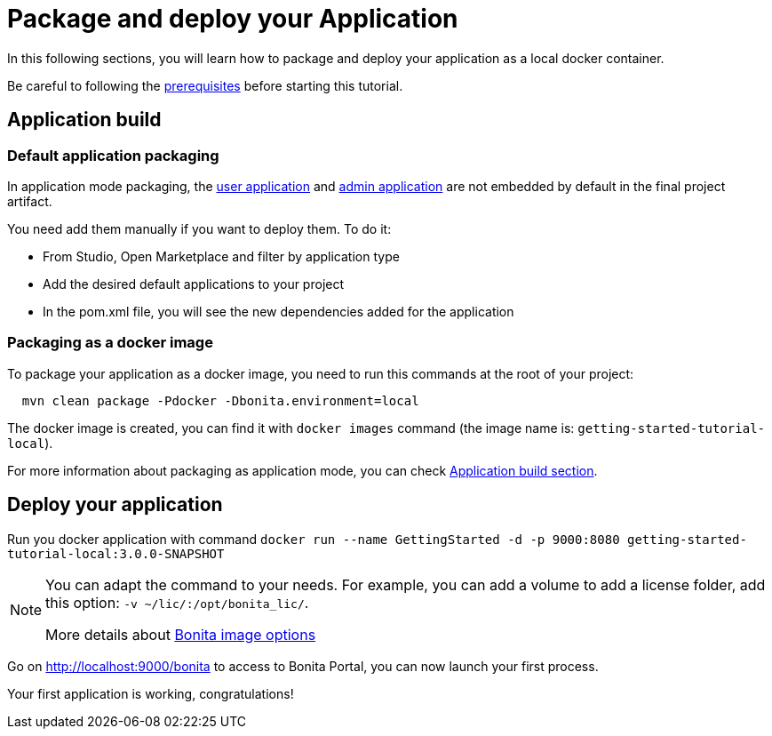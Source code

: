 = Package and deploy your Application
:description: Learn how to package and deploy your project.

In this following sections, you will learn how to package and deploy your application as a local docker container.

Be careful to following the xref:build:application-build.adoc#prerequisites[prerequisites] before starting this tutorial.

== Application build

=== Default application packaging

In application mode packaging, the xref:runtime:user-application-overview.adoc[user application] and xref:runtime:admin-application-overview.adoc[admin application] are not embedded by default in the final project artifact.

You need add them manually if you want to deploy them. To do it:

* From Studio, Open Marketplace and filter by application type
* Add the desired default applications to your project
* In the pom.xml file, you will see the new dependencies added for the application

=== Packaging as a docker image

To package your application as a docker image, you need to run this commands at the root of your project:

[source,shell]
----
  mvn clean package -Pdocker -Dbonita.environment=local
----

The docker image is created, you can find it with `docker images` command (the image name is: `getting-started-tutorial-local`).

For more information about packaging as application mode, you can check xref:build:application-build.adoc[Application build section].

== Deploy your application

Run you docker application with command `docker run --name GettingStarted -d -p 9000:8080 getting-started-tutorial-local:3.0.0-SNAPSHOT`

[NOTE]
====
You can adapt the command to your needs. For example, you can add a volume to add a license folder, add this option: `-v ~/lic/:/opt/bonita_lic/`.

More details about xref:runtime:bonita-docker-installation.adoc[Bonita image options]
====

Go on http://localhost:9000/bonita[http://localhost:9000/bonita] to access to Bonita Portal, you can now launch your first process.

Your first application is working, congratulations!



